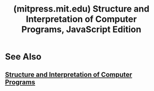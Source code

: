 :PROPERTIES:
:ID:       a8c21074-7c37-4566-b6ac-456182f0d183
:ROAM_REFS: https://mitpress.mit.edu/9780262543231/ https://mitpress.mit.edu/9780262543231/structure-and-interpretation-of-computer-programs/
:END:
#+title: (mitpress.mit.edu) Structure and Interpretation of Computer Programs, JavaScript Edition
#+filetags: :javascript:education_resource:software_development:programming:textbooks:books:computer_science:website:

#+begin_quote
  ** Description

  A new version of the classic and widely used text adapted for the JavaScript programming language.

  Since the publication of its first edition in 1984 and its second edition in 1996, /Structure and Interpretation of Computer Programs/ (/SICP/) has influenced computer science curricula around the world.  Widely adopted as a textbook, the book has its origins in a popular entry-level computer science course taught by Harold Abelson and Gerald Jay Sussman at MIT. /SICP/ introduces the reader to central ideas of computation by establishing a series of mental models for computation.  Earlier editions used the programming language Scheme in their program examples.  This edition has been adapted to JavaScript.

  The first three chapters of /SICP/ cover programming concepts that are common to all modern high-level programming languages.  Chapters four and five, which used Scheme to formulate language processors for Scheme, required significant revision.  Chapter four offers new material, in particular an introduction to the notion of program parsing.  The evaluator and compiler in chapter five introduce a subtle stack discipline to support return statements (a prominent feature of statement-oriented languages) without sacrificing tail recursion.

  The JavaScript programs included in the book run in any implementation of the language that complies with the ECMAScript 2020 specification, using the JavaScript package /SICP/ provided on the MIT Press website.
#+end_quote
* See Also
** [[id:bc4f5e4a-5bb9-47f7-8086-d12236fe793f][Structure and Interpretation of Computer Programs]]
